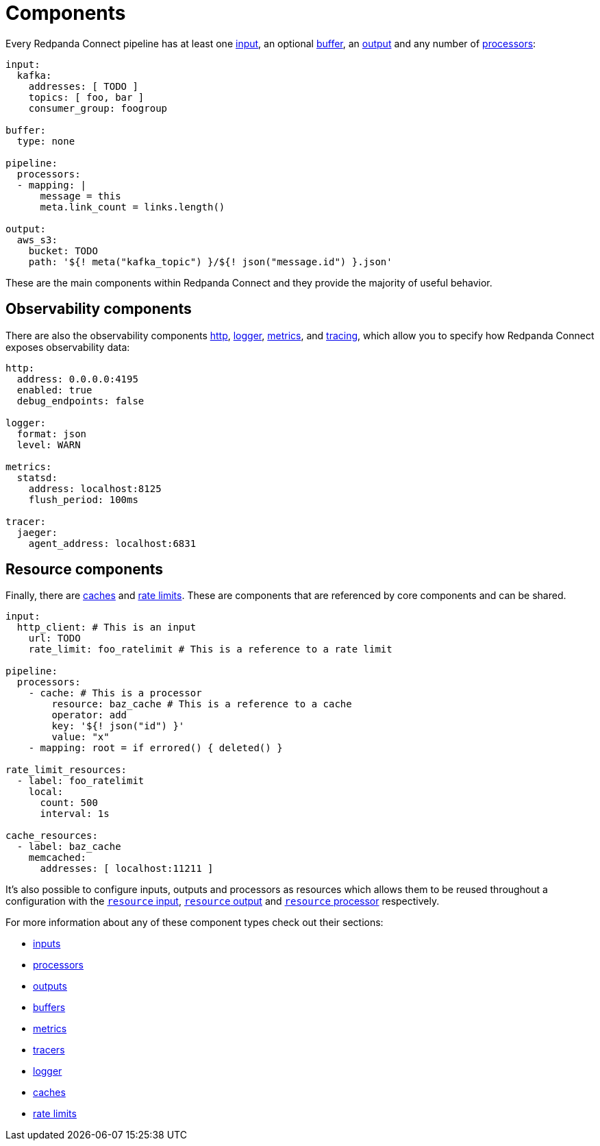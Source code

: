 = Components
:description: Learn about components.
:page-aliases: ROOT:components.adoc, components:conditions.adoc 

// tag::single-source[]
Every Redpanda Connect pipeline has at least one xref:components:inputs/about.adoc[input], an optional xref:components:buffers/about.adoc[buffer], an xref:components:outputs/about.adoc[output] and any number of xref:components:processors/about.adoc[processors]:

[source,yaml]
----
input:
  kafka:
    addresses: [ TODO ]
    topics: [ foo, bar ]
    consumer_group: foogroup

buffer:
  type: none

pipeline:
  processors:
  - mapping: |
      message = this
      meta.link_count = links.length()

output:
  aws_s3:
    bucket: TODO
    path: '${! meta("kafka_topic") }/${! json("message.id") }.json'
----

These are the main components within Redpanda Connect and they provide the majority of useful behavior.

== Observability components

There are also the observability components xref:components:http/about.adoc[http], xref:components:logger/about.adoc[logger], xref:components:metrics/about.adoc[metrics], and xref:components:tracers/about.adoc[tracing], which allow you to specify how Redpanda Connect exposes observability data:

[source,yaml]
----
http:
  address: 0.0.0.0:4195
  enabled: true
  debug_endpoints: false

logger:
  format: json
  level: WARN

metrics:
  statsd:
    address: localhost:8125
    flush_period: 100ms

tracer:
  jaeger:
    agent_address: localhost:6831
----

== Resource components

Finally, there are xref:components:caches/about.adoc[caches] and xref:components:rate_limits/about.adoc[rate limits]. These are components that are referenced by core components and can be shared.

[source,yaml]
----
input:
  http_client: # This is an input
    url: TODO
    rate_limit: foo_ratelimit # This is a reference to a rate limit

pipeline:
  processors:
    - cache: # This is a processor
        resource: baz_cache # This is a reference to a cache
        operator: add
        key: '${! json("id") }'
        value: "x"
    - mapping: root = if errored() { deleted() }

rate_limit_resources:
  - label: foo_ratelimit
    local:
      count: 500
      interval: 1s

cache_resources:
  - label: baz_cache
    memcached:
      addresses: [ localhost:11211 ]
----

It's also possible to configure inputs, outputs and processors as resources which allows them to be reused throughout a configuration with the xref:components:inputs/resource.adoc[`resource` input], xref:components:outputs/resource.adoc[`resource` output] and xref:components:processors/resource.adoc[`resource` processor] respectively.

For more information about any of these component types check out their sections:

* xref:components:inputs/about.adoc[inputs]
* xref:components:processors/about.adoc[processors]
* xref:components:outputs/about.adoc[outputs]
* xref:components:buffers/about.adoc[buffers]
* xref:components:metrics/about.adoc[metrics]
* xref:components:tracers/about.adoc[tracers]
* xref:components:logger/about.adoc[logger]
* xref:components:caches/about.adoc[caches]
* xref:components:rate_limits/about.adoc[rate limits]

endif::[]